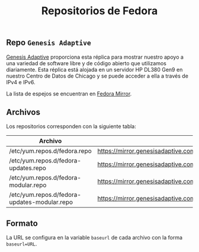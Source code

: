 #+title: Repositorios de Fedora
#+startup: nofold

** Repo =Genesis Adaptive=
[[https://mirror.genesisadaptive.com/fedora][Genesis Adaptive]] proporciona esta réplica para mostrar nuestro apoyo a una variedad de software libre y de código abierto que utilizamos diariamente. Esta réplica está alojada en un servidor HP DL380 Gen9 en nuestro Centro de Datos de Chicago y se puede acceder a ella a través de IPv4 e IPv6.

La lista de espejos se encuentran en [[https://www.google.com/url?sa=t&rct=j&q=&esrc=s&source=web&cd=&cad=rja&uact=8&ved=2ahUKEwjXrZG7y-z0AhXfSTABHRNoArQQFnoECAgQAQ&url=https%3A%2F%2Fmirrors.fedoraproject.org%2F&usg=AOvVaw1mu3Ha3OCpJSvMw_q1Sm0I][Fedora Mirror]].

** Archivos
Los repositorios corresponden con la siguiente tabla:

| Archivo                                      | URL                                                                                           |
|----------------------------------------------+-----------------------------------------------------------------------------------------------|
| /etc/yum.repos.d/fedora.repo                 | https://mirror.genesisadaptive.com/fedora/linux/releases/$releasever/Everything/$basearch/os/ |
| /etc/yum.repos.d/fedora-updates.repo         | https://mirror.genesisadaptive.com/fedora/linux/updates/$releasever/Everything/$basearch/     |
| /etc/yum.repos.d/fedora-modular.repo         | https://mirror.genesisadaptive.com/fedora/linux/releases/$releasever/Modular/$basearch/os/    |
| /etc/yum.repos.d/fedora-updates-modular.repo | https://mirror.genesisadaptive.com/fedora/linux/updates/$releasever/Modular/$basearch/        |

** Formato
La URL se configura en la variable ~baseurl~ de cada archivo con la forma ~baseurl=URL~.
